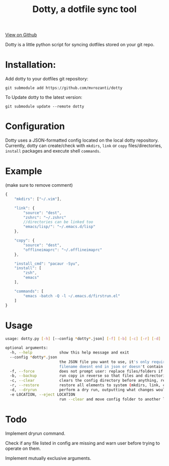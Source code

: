 #+OPTIONS: html-postamble:nil toc:nil
#+INFOJS_OPT: view:t toc:t ltoc:t mouse:underline buttons:0 path:http://thomasf.github.io/solarized-css/org-info.min.js
#+HTML_HEAD: <link rel="stylesheet" type="text/css" href="http://thomasf.github.io/solarized-css/solarized-light.min.css" />
#+TITLE: Dotty, a dotfile sync tool

#+BEGIN_CENTER
[[https://github.com/vibhavp/dotty][View on Github]]

Dotty is a little python script for syncing dotfiles stored on your git repo.
#+END_CENTER

* Installation:
  Add dotty to your dotfiles git repository:
  
  ~git submodule add https://github.com/mvrozanti/dotty~
  
  To Update dotty to the latest version:
  
  ~git submodule update --remote dotty~
  
* Configuration
  Dotty uses a JSON-formatted config located on the local dotty repository.
  Currently, dotty can create/check with ~mkdirs~, ~link~ or ~copy~ files/directories, ~install~ packages and execute shell ~commands~. 

* Example
  (make sure to remove comment)
  #+BEGIN_SRC javascript
    {
        "mkdirs": ["~/.vim"],
        
        "link": {
            "source": "dest",
            "zshrc": "~/.zshrc"
            //directories can be linked too
            "emacs/lisp/": "~/.emacs.d/lisp"
        },

        "copy": {
            "source": "dest",
            "offlineimaprc": "~/.offlineimaprc"
        },

        "install_cmd": "pacaur -Syu",
        "install": [
            "zsh",
            "emacs"
        ],
		
        "commands": [
            "emacs -batch -Q -l ~/.emacs.d/firstrun.el"
        ]
    }
  #+END_SRC
  
* Usage
  #+BEGIN_SRC sh
    usage: dotty.py [-h] [--config *dotty*.json] [-f] [-b] [-c] [-r] [-d] [-e LOCATION]

    optional arguments:
      -h, --help            show this help message and exit
      --config *dotty*.json
                            the JSON file you want to use, it's only required if
                            filename doesnt end in json or doesn't contain dotty in the basename
      -f, --force           does not prompt user: replace files/folders if they already exist, removing previous directory tree
      -b, --backup          run copy in reverse so that files and directories are backed up to the directory the config file is in
      -c, --clear           clears the config directory before anything, removing all files listed in it
      -r, --restore         restore all elements to system (mkdirs, link, copy, install(install_cmd), commands)
      -d, --dryrun          perform a dry run, outputting what changes would have been made if this argument was removed [TODO]
      -e LOCATION, --eject LOCATION
                            run --clear and move config folder to another location (thank hoberto) [TODO]
  #+END_SRC 

* Todo
 Implement dryrun command.

 Check if any file listed in config are missing and warn user before trying to operate on them.

 Implement mutually exclusive arguments.
